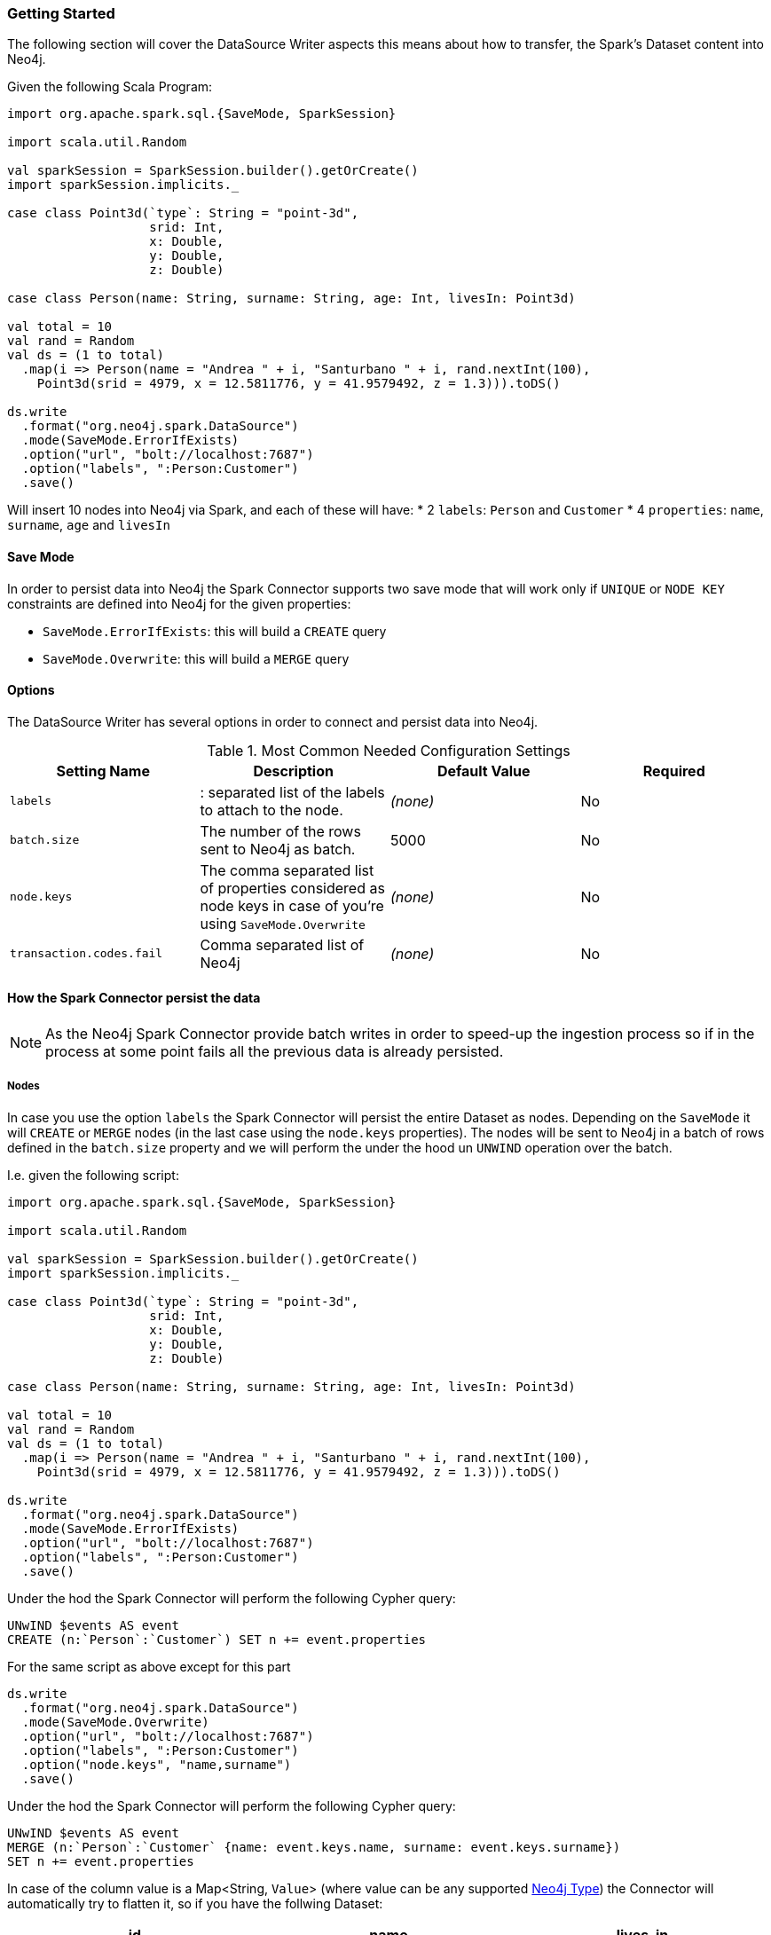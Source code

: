 === Getting Started

The following section will cover the DataSource Writer aspects this means about how to transfer,
the Spark's Dataset content into Neo4j.

Given the following Scala Program:

[source,scala]
----
import org.apache.spark.sql.{SaveMode, SparkSession}

import scala.util.Random

val sparkSession = SparkSession.builder().getOrCreate()
import sparkSession.implicits._

case class Point3d(`type`: String = "point-3d",
                   srid: Int,
                   x: Double,
                   y: Double,
                   z: Double)

case class Person(name: String, surname: String, age: Int, livesIn: Point3d)

val total = 10
val rand = Random
val ds = (1 to total)
  .map(i => Person(name = "Andrea " + i, "Santurbano " + i, rand.nextInt(100),
    Point3d(srid = 4979, x = 12.5811776, y = 41.9579492, z = 1.3))).toDS()

ds.write
  .format("org.neo4j.spark.DataSource")
  .mode(SaveMode.ErrorIfExists)
  .option("url", "bolt://localhost:7687")
  .option("labels", ":Person:Customer")
  .save()
----

Will insert 10 nodes into Neo4j via Spark, and each of these will have:
* 2 `labels`: `Person` and `Customer`
* 4 `properties`: `name`, `surname`, `age` and `livesIn`

==== Save Mode

In order to persist data into Neo4j the Spark Connector supports two save mode that will
work only if `UNIQUE` or `NODE KEY` constraints are defined into Neo4j for the given properties:

* `SaveMode.ErrorIfExists`: this will build a `CREATE` query
* `SaveMode.Overwrite`: this will build a `MERGE` query

==== Options

The DataSource Writer has several options in order to connect and persist data into Neo4j.

.Most Common Needed Configuration Settings
|===
|Setting Name |Description |Default Value |Required

|`labels`
|: separated list of the labels to attach to the node.
|_(none)_
|No

|`batch.size`
|The number of the rows sent to Neo4j as batch.
|5000
|No

|`node.keys`
|The comma separated list of properties considered as node keys in case of you're using
`SaveMode.Overwrite`
|_(none)_
|No

|`transaction.codes.fail`
|Comma separated list of Neo4j
|_(none)_
|No

|===

==== How the Spark Connector persist the data

[NOTE]
As the Neo4j Spark Connector provide batch writes in order to speed-up the ingestion process
so if in the process at some point fails all the previous data is already persisted.

===== Nodes

In case you use the option `labels` the Spark Connector will persist the entire Dataset as nodes.
Depending on the `SaveMode` it will `CREATE` or `MERGE` nodes (in the last case using the `node.keys`
properties).
The nodes will be sent to Neo4j in a batch of rows defined in the `batch.size` property and we will
perform the under the hood un `UNWIND` operation over the batch.

I.e. given the following script:

[source,scala]
----
import org.apache.spark.sql.{SaveMode, SparkSession}

import scala.util.Random

val sparkSession = SparkSession.builder().getOrCreate()
import sparkSession.implicits._

case class Point3d(`type`: String = "point-3d",
                   srid: Int,
                   x: Double,
                   y: Double,
                   z: Double)

case class Person(name: String, surname: String, age: Int, livesIn: Point3d)

val total = 10
val rand = Random
val ds = (1 to total)
  .map(i => Person(name = "Andrea " + i, "Santurbano " + i, rand.nextInt(100),
    Point3d(srid = 4979, x = 12.5811776, y = 41.9579492, z = 1.3))).toDS()

ds.write
  .format("org.neo4j.spark.DataSource")
  .mode(SaveMode.ErrorIfExists)
  .option("url", "bolt://localhost:7687")
  .option("labels", ":Person:Customer")
  .save()
----

Under the hod the Spark Connector will perform the following Cypher query:

[source,cypher]
----
UNwIND $events AS event
CREATE (n:`Person`:`Customer`) SET n += event.properties
----

For the same script as above except for this part

----
ds.write
  .format("org.neo4j.spark.DataSource")
  .mode(SaveMode.Overwrite)
  .option("url", "bolt://localhost:7687")
  .option("labels", ":Person:Customer")
  .option("node.keys", "name,surname")
  .save()
----

Under the hod the Spark Connector will perform the following Cypher query:

[source,cypher]
----
UNwIND $events AS event
MERGE (n:`Person`:`Customer` {name: event.keys.name, surname: event.keys.surname})
SET n += event.properties
----

In case of the column value is a Map<String, `Value`> (where value can be any supported
https://neo4j.com/docs/cypher-manual/current/syntax/values/[Neo4j Type]) the Connector will automatically
try to flatten it, so if you have the follwing Dataset:

|===
|id |name |lives_in

|1
|Andrea Santurbano
|{address: 'Times Square, 1', city: 'NY', state: 'NY'}

|1
|Davide Fantuzzi
|{address: 'Statue of Liberty, 10', city: 'NY', state: 'NY'}

|===

Under the hod the Spark Connector will flatten the data in this way:

|===
|id |name |`lives_in.address` |`lives_in.address` |`lives_in.city` |`lives_in.state`

|1
|Andrea Santurbano
|Times Square, 1
|NY
|NY

|1
|Davide Fantuzzi
|Statue of Liberty, 10
|NY
|NY

|===
